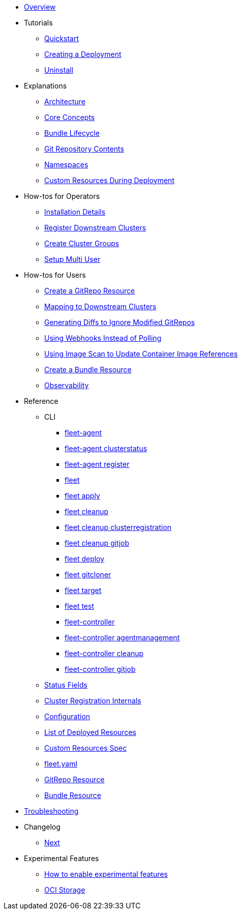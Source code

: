 * xref:index.adoc[Overview]
* Tutorials
** xref:Tutorials/quickstart.adoc[Quickstart]
** xref:Tutorials/tut-deployment.adoc[Creating a Deployment]
** xref:Tutorials/uninstall.adoc[Uninstall]
* Explanations
** xref:Explanations/architecture.adoc[Architecture]
** xref:Explanations/concepts.adoc[Core Concepts]
** xref:Explanations/ref-bundle-stages.adoc[Bundle Lifecycle]
** xref:Explanations/gitrepo-content.adoc[Git Repository Contents]
** xref:Explanations/namespaces.adoc[Namespaces]
** xref:Explanations/resources-during-deployment.adoc[Custom Resources During Deployment]
* How-tos for Operators
** xref:How-tos-for-Operators/installation.adoc[Installation Details]
** xref:How-tos-for-Operators/cluster-registration.adoc[Register Downstream Clusters]
** xref:How-tos-for-Operators/cluster-group.adoc[Create Cluster Groups]
** xref:How-tos-for-Operators/multi-user.adoc[Setup Multi User]
* How-tos for Users
** xref:How-tos-for-Users/gitrepo-add.adoc[Create a GitRepo Resource]
** xref:How-tos-for-Users/gitrepo-targets.adoc[Mapping to Downstream Clusters]
** xref:How-tos-for-Users/bundle-diffs.adoc[Generating Diffs to Ignore Modified GitRepos]
** xref:How-tos-for-Users/webhook.adoc[Using Webhooks Instead of Polling]
** xref:How-tos-for-Users/imagescan.adoc[Using Image Scan to Update Container Image References]
** xref:How-tos-for-Users/bundle-add.adoc[Create a Bundle Resource]
** xref:How-tos-for-Users/observability.adoc[Observability]
* Reference
** CLI
*** xref:Reference/CLI/fleet-agent/fleet-agent.adoc[fleet-agent]
*** xref:Reference/CLI/fleet-agent/fleet-agent_clusterstatus.adoc[fleet-agent clusterstatus]
*** xref:Reference/CLI/fleet-agent/fleet-agent_register.adoc[fleet-agent register]
*** xref:Reference/CLI/fleet-cli/fleet.adoc[fleet]
*** xref:Reference/CLI/fleet-cli/fleet_apply.adoc[fleet apply]
*** xref:Reference/CLI/fleet-cli/fleet_cleanup.adoc[fleet cleanup]
*** xref:Reference/CLI/fleet-cli/fleet_cleanup_clusterregistration.adoc[fleet cleanup clusterregistration]
*** xref:Reference/CLI/fleet-cli/fleet_cleanup_gitjob.adoc[fleet cleanup gitjob]
*** xref:Reference/CLI/fleet-cli/fleet_deploy.adoc[fleet deploy]
*** xref:Reference/CLI/fleet-cli/fleet_gitcloner.adoc[fleet gitcloner]
*** xref:Reference/CLI/fleet-cli/fleet_target.adoc[fleet target]
*** xref:Reference/CLI/fleet-cli/fleet_test.adoc[fleet test]
*** xref:Reference/CLI/fleet-controller/fleet-controller.adoc[fleet-controller]
*** xref:Reference/CLI/fleet-controller/fleet-controller_agentmanagement.adoc[fleet-controller agentmanagement]
*** xref:Reference/CLI/fleet-controller/fleet-controller_cleanup.adoc[fleet-controller cleanup]
*** xref:Reference/CLI/fleet-controller/fleet-controller_gitjob.adoc[fleet-controller gitjob]
** xref:Reference/ref-status-fields.adoc[Status Fields]
** xref:Reference/ref-registration.adoc[Cluster Registration Internals]
** xref:Reference/ref-configuration.adoc[Configuration]
** xref:Reference/ref-resources.adoc[List of Deployed Resources]
** xref:Reference/ref-crds.adoc[Custom Resources Spec]
** xref:Reference/ref-fleet-yaml.adoc[fleet.yaml]
** xref:Reference/ref-gitrepo.adoc[GitRepo Resource]
** xref:Reference/ref-bundle.adoc[Bundle Resource]
* xref:troubleshooting.adoc[Troubleshooting]
* Changelog
** xref:Changelogs/next.adoc[Next]
* Experimental Features
** xref:Experimental-Features/enableexperimental.adoc[How to enable experimental features]
** xref:Experimental-Features/oci-storage.adoc[OCI Storage]